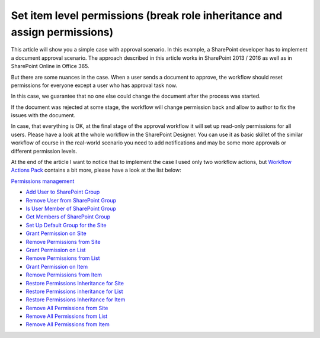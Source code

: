 Set item level permissions (break role inheritance and assign permissions)
##########################################################################

This article will show you a simple case with approval scenario. In this example, a SharePoint developer has to implement a document approval scenario. The approach described in this article works in SharePoint 2013 / 2016 as well as in SharePoint Online in Office 365.

But there are some nuances in the case. When a user sends a document to approve, the workflow should reset permissions for everyone except a user who has approval task now.

In this case, we guarantee that no one else could change the document after the process was started.

.. image:: ../_static/img/item-level-permissions-1.png
   :alt:

If the document was rejected at some stage, the workflow will change permission back and allow to author to fix the issues with the document.

In case, that everything is OK, at the final stage of the approval workflow it will set up read-only permissions for all users. Please have a look at the whole workflow in the SharePoint Designer. You can use it as basic skillet of the similar workflow of course in the real-world scenario you need to add notifications and may be some more approvals or different permission levels.

.. image:: ../_static/img/item-level-permissions-2.png
   :alt:

At the end of the article I want to notice that to implement the case I used only two workflow actions, but `Workflow Actions Pack <https://plumsail.com/workflow-actions-pack/>`_ contains a bit more, please have a look at the list below:

`Permissions management <https://plumsail.com/docs/workflow-actions-pack/actions/Permissions%20management.html>`_

- `Add User to SharePoint Group <https://plumsail.com/docs/workflow-actions-pack/actions/Permissions%20management.html#add-user-to-sharepoint-group>`_
- `Remove User from SharePoint Group <https://plumsail.com/docs/workflow-actions-pack/actions/Permissions%20management.html#remove-user-from-sharepoint-group>`_
- `Is User Member of SharePoint Group <https://plumsail.com/docs/workflow-actions-pack/actions/Permissions%20management.html#is-user-member-of-sharepoint-group>`_
- `Get Members of SharePoint Group <https://plumsail.com/docs/workflow-actions-pack/actions/Permissions%20management.html#get-members-of-sharepoint-group>`_
- `Set Up Default Group for the Site <https://plumsail.com/docs/workflow-actions-pack/actions/Permissions%20management.html#set-up-default-group-for-the-site>`_
- `Grant Permission on Site <https://plumsail.com/docs/workflow-actions-pack/actions/Permissions%20management.html#grant-permission-on-site>`_
- `Remove Permissions from Site <https://plumsail.com/docs/workflow-actions-pack/actions/Permissions%20management.html#remove-permissions-from-site>`_
- `Grant Permission on List <https://plumsail.com/docs/workflow-actions-pack/actions/Permissions%20management.html#grant-permission-on-list>`_
- `Remove Permissions from List <https://plumsail.com/docs/workflow-actions-pack/actions/Permissions%20management.html#remove-permissions-from-list>`_
- `Grant Permission on Item <https://plumsail.com/docs/workflow-actions-pack/actions/Permissions%20management.html#grant-permission-on-item>`_
- `Remove Permissions from Item <https://plumsail.com/docs/workflow-actions-pack/actions/Permissions%20management.html#remove-permissions-from-item>`_
- `Restore Permissions Inheritance for Site <https://plumsail.com/docs/workflow-actions-pack/actions/Permissions%20management.html#restore-permissions-inheritance-for-site>`_
- `Restore Permissions inheritance for List <https://plumsail.com/docs/workflow-actions-pack/actions/Permissions%20management.html#restore-permissions-inheritance-for-list>`_
- `Restore Permissions Inheritance for Item <https://plumsail.com/docs/workflow-actions-pack/actions/Permissions%20management.html#restore-permissions-inheritance-for-item>`_
- `Remove All Permissions from Site <https://plumsail.com/docs/workflow-actions-pack/actions/Permissions%20management.html#remove-all-permissions-from-site>`_
- `Remove All Permissions from List <https://plumsail.com/docs/workflow-actions-pack/actions/Permissions%20management.html#remove-all-permissions-from-list>`_
- `Remove All Permissions from Item <https://plumsail.com/docs/workflow-actions-pack/actions/Permissions%20management.html#remove-all-permissions-from-item>`_

